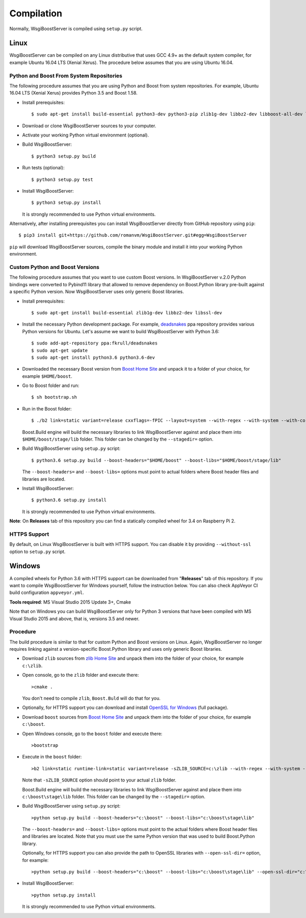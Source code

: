 Compilation
===========

Normally, WsgiBoostServer is compiled using ``setup.py`` script.

Linux
-----

WsgiBoostServer can be compiled on any Linux distributive that uses GCC 4.9+ as the default system compiler,
for example Ubuntu 16.04 LTS (Xenial Xerus). The procedure below assumes that you are using Ubuntu 16.04.

Python and Boost From System Repositories
~~~~~~~~~~~~~~~~~~~~~~~~~~~~~~~~~~~~~~~~~

The following procedure assumes that you are using Python and Boost from system repositories. For example,
Ubuntu 16.04 LTS (Xenial Xerus) provides Python 3.5 and Boost 1.58.

- Install prerequisites::

    $ sudo apt-get install build-essential python3-dev python3-pip zlib1g-dev libbz2-dev libboost-all-dev libssl-dev

- Download or clone WsgiBoostServer sources to your computer.

- Activate your working Python virtual environment (optional).

- Build WsgiBoostServer::

    $ python3 setup.py build

- Run tests (optional)::

    $ python3 setup.py test

- Install WsgiBoostServer::

    $ python3 setup.py install

  It is strongly recommended to use Python virtual environments.

Alternatively, after installing prerequisites you can install WsgiBoostServer directly from GitHub repository
using ``pip``::

  $ pip3 install git+https://github.com/romanvm/WsgiBoostServer.git#egg=WsgiBoostServer

``pip`` will download WsgiBoostServer sources, compile the binary module
and install it into your working Python environment.

Custom Python and Boost Versions
~~~~~~~~~~~~~~~~~~~~~~~~~~~~~~~~

The following procedure assumes that you want to use custom Boost versions.
In WsgiBoostServer v.2.0 Python bindings were converted to Pybind11 library that allowed to remove
dependency on Boost.Python library pre-built against a specific Python version.
Now WsgiBoostServer uses only generic Boost libraries.

- Install prerequisites::

    $ sudo apt-get install build-essential zlib1g-dev libbz2-dev libssl-dev

- Install the necessary Python development package. For example, `deadsnakes`_ ppa repository provides various
  Python versions for Ubuntu. Let's assume we want to build WsgiBoostServer with Python 3.6::

    $ sudo add-apt-repository ppa:fkrull/deadsnakes
    $ sudo apt-get update
    $ sudo apt-get install python3.6 python3.6-dev

- Downloaded the necessary Boost version from `Boost Home Site`_ and unpack it to a folder
  of your choice, for example ``$HOME/boost``.

- Go to Boost folder and run::

    $ sh bootstrap.sh

- Run in the Boost folder::

    $ ./b2 link=static variant=release cxxflags=-fPIC --layout=system --with-regex --with-system --with-coroutine --with-context --with-filesystem --with-iostreams --with-date_time

  Boost.Build engine will build the necessary libraries to link WsgiBoostServer against and place them into
  ``$HOME/boost/stage/lib`` folder. This folder can be changed by the ``--stagedir=`` option.

- Build WsgiBoostServer using ``setup.py`` script::

    $ python3.6 setup.py build --boost-headers="$HOME/boost" --boost-libs="$HOME/boost/stage/lib"

  The ``--boost-headers=`` and ``--boost-libs=`` options must point to actual folders where Boost header files and libraries are located.

- Install WsgiBoostServer::
  
    $ python3.6 setup.py install

  It is strongly recommended to use Python virtual environments.

**Note**: On **Releases** tab of this repository you can find a statically compiled wheel
for 3.4 on Raspberry Pi 2.

HTTPS Support
~~~~~~~~~~~~~

By default, on Linux WsgiBoostServer is built with HTTPS support. You can disable it by providing
``--without-ssl`` option to ``setup.py`` script.

Windows
-------

A compiled wheels for Python 3.6 with HTTPS support can be downloaded from "**Releases**" tab of this repository.
If you want to compile WsgiBoostServer for Windows yourself, follow the instruction below.
You can also check AppVeyor CI build configuration ``appveyor.yml``.

**Tools required**: MS Visual Studio 2015 Update 3+, Cmake

Note that on Windows you can build WsgiBoostServer only for Python 3 versions that have been compiled
with MS Visual Studio 2015 and above, that is, versions 3.5 and newer.

Procedure
~~~~~~~~~

The build procedure is similar to that for custom Python and Boost versions on Linux.
Again, WsgiBoostServer no longer requires linking against a version-specific Boost.Python library
and uses only generic Boost libraries.

- Download ``zlib`` sources from `zlib Home Site`_ and unpack them into the folder of your choice,
  for example ``c:\zlib``.

- Open console, go to the ``zlib`` folder and execute there::

    >cmake .

  You don't need to compile ``zlib``, ``Boost.Buld`` will do that for you.

- Optionally, for HTTPS support you can download and install `OpenSSL for Windows`_ (full package).

- Download ``boost`` sources from `Boost Home Site`_  and unpack them into the folder of your choice,
  for example ``c:\boost``.

- Open Windows console, go to the ``boost`` folder and execute there::

    >bootstrap

- Execute in the ``boost`` folder::

    >b2 link=static runtime-link=static variant=release -sZLIB_SOURCE=c:\zlib --with-regex --with-system --with-coroutine --with-context --with-filesystem --with-iostreams --with-date_time

  Note that ``-sZLIB_SOURCE`` option should point to your actual ``zlib`` folder.

  Boost.Build engine will build the necessary libraries to link WsgiBoostServer against and place them into
  ``c:\boost\stage\lib`` folder. This folder can be changed by the ``--stagedir=`` option.

- Build WsgiBoostServer using ``setup.py`` script::

    >python setup.py build --boost-headers="c:\boost" --boost-libs="c:\boost\stage\lib"

  The ``--boost-headers=`` and ``--boost-libs=`` options must point to the actual folders where Boost header files and libraries are located.
  Note that you must use the same Python version that was used to build Boost.Python library.

  Optionally, for HTTPS support you can also provide the path to OpenSSL libraries with ``--open-ssl-dir=`` option,
  for example::

    >python setup.py build --boost-headers="c:\boost" --boost-libs="c:\boost\stage\lib" --open-ssl-dir="c:\OpenSSL-Win32"

- Install WsgiBoostServer::

    >python setup.py install

  It is strongly recommended to use Python virtual environments.

.. _zlib Home Site: http://www.zlib.net
.. _Boost Home Site: http://www.boost.org
.. _deadsnakes: https://launchpad.net/~fkrull/+archive/ubuntu/deadsnakes
.. _Boost.Build documentation: http://www.boost.org/doc/libs/1_63_0/libs/python/doc/html/building/configuring_boost_build.html
.. _OpenSSL for Windows: https://slproweb.com/products/Win32OpenSSL.html

